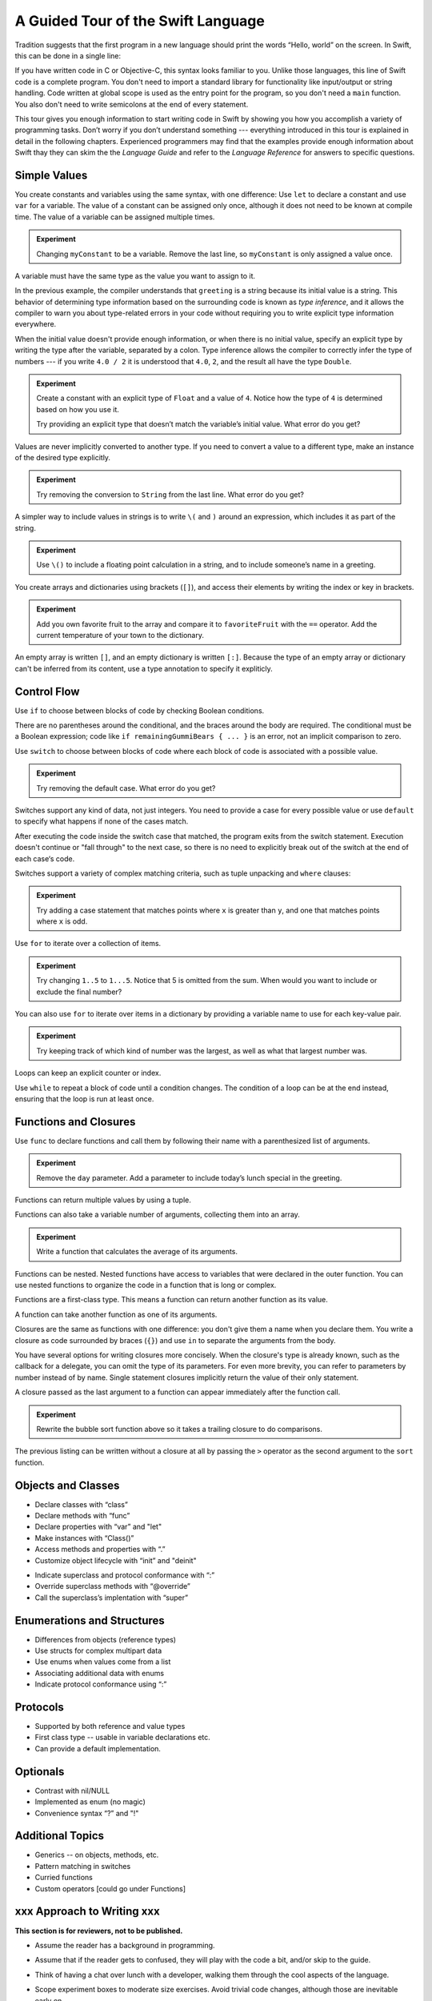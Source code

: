A Guided Tour of the Swift Language
===================================

Tradition suggests that the first program in a new language
should print the words “Hello, world” on the screen.
In Swift, this can be done in a single line:

.. K&R uses “hello, world”.
   It seems worth breaking with tradition to use proper casing.

.. testcode:: hello-world

   -> println("Hello, world")
   << Hello, world

If you have written code in C or Objective-C,
this syntax looks familiar to you.
Unlike those languages,
this line of Swift code is a complete program.
You don't need to import a standard library for functionality like
input/output or string handling.
Code written at global scope is used
as the entry point for the program,
so you don't need a ``main`` function.
You also don't need to write semicolons
at the end of every statement.

This tour gives you enough information
to start writing code in Swift
by showing you how you accomplish a variety of programming tasks.
Don’t worry if you don’t understand something ---
everything introduced in this tour
is explained in detail in the following chapters.
Experienced programmers may find that the examples
provide enough information about Swift
thay they can skim the the *Language Guide*
and refer to the *Language Reference*
for answers to specific questions.

.. TODO Should be an xName-No-Link element for the references
   to parts of this book above,
   rather than just putting them in italics.

Simple Values
-------------

You create constants and variables using the same syntax,
with one difference:
Use ``let`` to declare a constant and use ``var`` for a variable.
The value of a constant can be assigned only once,
although it does not need to be known at compile time.
The value of a variable can be assigned multiple times.

.. testcode:: var

   -> var myVariable = 42
   << // myVariable : Int = 42
   -> myVariable = 50
   >> myVariable
   << // myVariable : Int = 50
   -> let myConstant = 42
   << // myConstant : Int = 42
   -> myConstant = 100  // error
   !! <REPL Input>:1:12: error: cannot assign to 'let' value 'myConstant'
   !! myConstant = 100  // error
   !! ~~~~~~~~~~ ^

.. admonition:: Experiment

   Changing ``myConstant`` to be a variable.
   Remove the last line, so ``myConstant`` is only assigned a value once.

.. TR: Is the requirement that constants need an initial value
   a current REPL limitation, or an expected language feature?

A variable must have the same type
as the value you want to assign to it.

.. testcode:: typecheck

    -> var greeting = "Hello"
    << // greeting : String = "Hello"
    -> greeting = 123
    !! <REPL Input>:1:10: error: expression does not type-check
    !! greeting = 123
    !! ~~~~~~~~~^~~~~

In the previous example,
the compiler understands that ``greeting`` is a string
because its initial value is a string.
This behavior of determining type information
based on the surrounding code
is known as *type inference*,
and it allows the compiler to warn you
about type-related errors in your code
without requiring you to
write explicit type information everywhere.

When the initial value doesn't provide enough information,
or when there is no initial value,
specify an explicit type
by writing the type after the variable,
separated by a colon.
Type inference allows the compiler
to correctly infer the type of numbers ---
if you write ``4.0 / 2``
it is understood that ``4.0``, ``2``, and the result
all have the type ``Double``.

.. testcode:: type-annotation

   -> let implicitString = "Hello"
   << // implicitString : String = "Hello"
   -> let explicitString: String = "Hello"
   << // explicitString : String = "Hello"
   ---
   -> let implicitInteger = 70
   << // implicitInteger : Int = 70
   -> let implicitDouble = 70.0
   << // implicitDouble : Double = 70.0
   -> let explicitDouble: Double = 70
   << // explicitDouble : Double = 70.0
   -> let explicitFloat: Float = 70
   << // explicitFloat : Float = 70.0

.. admonition:: Experiment

   Create a constant with
   an explicit type of ``Float`` and a value of ``4``.
   Notice how the type of ``4`` is determined based on how you use it.

   Try providing an explicit type that doesn’t match
   the variable’s initial value.
   What error do you get?

Values are never implicitly converted to another type.
If you need to convert a value to a different type,
make an instance of the desired type explicitly.

.. testcode:: cast

   -> let label = "The width is "
   << // label : String = "The width is "
   -> let width = 94
   << // width : Int = 94
   -> println(label + String(width))
   << The width is 94

.. admonition:: Experiment

   Try removing the conversion to ``String`` from the last line.
   What error do you get?

A simpler way to include values in strings
is to write ``\(`` and ``)`` around an expression,
which includes it as part of the string.

.. testcode:: string-interpolation

   -> let apples = 3
   << // apples : Int = 3
   -> let oranges = 5
   << // oranges : Int = 5
   -> let summary = "I have \(apples + oranges) pieces of fruit."
   << // summary : String = "I have 8 pieces of fruit."

.. admonition:: Experiment

   Use ``\()`` to
   include a floating point calculation in a string,
   and to include someone’s name in a greeting.

You create arrays and dictionaries using brackets (``[]``),
and access their elements by writing
the index or key in brackets.

.. testcode:: array-dict

    -> let fruits = ["apple", "orange", "banana"]
    << // fruits : String[] = ["apple", "orange", "banana"]
    -> let favoriteFruit = fruits[1]
    << // favoriteFruit : String = "orange"
    ---
    -> var forecasts = [
          "San Francisco": 59.0,
          "Paris": 51.6,
          "Shanghai": 73.2,
       ]
    << // forecasts : Dictionary<String, Double> = Dictionary<String, Double>(1.33333, 3, <DictionaryBufferOwner<String, Double> instance>)
    -> forecasts["San Francisco"] < forecasts["Paris"]
    << // r0 : Bool = false

.. admonition:: Experiment

   Add you own favorite fruit to the array
   and compare it to ``favoriteFruit`` with the ``==`` operator.
   Add the current temperature of your town
   to the dictionary.

.. Forcasts above are real current conditions from 9:14 pm April 28, 2014.

.. Old Firefly example
   which doesn't follow our editorial guidelines for names of people
    -> var occupations = [
          "Malcolm": "Captain",
          "Kayley": "Mechanic",
          "Jayne": "Public Relations",
        ]
    << // occupations : Dictionary<String, String> = Dictionary<String, String>(1.33333, 3, <DictionaryBufferOwner<String, String> instance>)
    -> occupations["Jayne"] == "Doctor"
    << // r0 : Bool = false
    ---

An empty array is written ``[]``,
and an empty dictionary is written ``[:]``.
Because the type of an empty array or dictionary
can't be inferred from its content,
use a type annotation to specify it expliticly.

.. testcode:: empty-array-dict

   -> var emptyArray: String[] = []
   << // emptyArray : String[] = []
   -> var emptyDictionary: Dictionary<String, Float> = [:]
   << // emptyDictionary : Dictionary<String, Float> = Dictionary<String, Float>(1.33333, 0, <DictionaryBufferOwner<String, Float> instance>)

.. The REPL output after creating a dictionary doesn’t make any sense.
   No way to get it to pretty-print the keys and values.

Control Flow
------------

Use ``if`` to choose between blocks of code
by checking Boolean conditions.

.. testcode:: if

   -> let haveJellyBabies = false
   << // haveJellyBabies : Bool = false
   -> let remainingGummiBears = 5
   << // remainingGummiBears : Int = 5
   -> if haveJellyBabies {
         println("Would you like a jelly baby?")
      } else if remainingGummiBears > 0 {
         println("Would you like a gummi bear?")
      } else {
         println("Sorry, all we have left are fruits and vegetables.")
      }
   << Would you like a gummi bear?

There are no parentheses around the conditional,
and the braces around the body are required.
The conditional must be a Boolean expression;
code like ``if remainingGummiBears { ... }`` is an error,
not an implicit comparison to zero.

Use ``switch`` to choose between blocks of code
where each block of code is associated
with a possible value.

.. testcode:: simple-switch

   -> let vegetable = "cucumber"
   << // vegetable : String = "cucumber"
   -> switch vegetable {
         case "lettuce":
            println("Let’s make salad.")
         case "celery":
            println("Add some raisins and make ants on a log.")
         case "cucumber":
            println("How about a cucumber sandwich?")
         default:
            println("Everything tastes good in soup.")
      }
   << How about a cucumber sandwich?

.. admonition:: Experiment

   Try removing the default case.
   What error do you get?

Switches support any kind of data, not just integers.
You need to provide a case for every possible value
or use ``default`` to specify what happens if none of the cases match.

After executing the code inside the switch case that matched,
the program exits from the switch statement.
Execution doesn't continue or "fall through" to the next case,
so there is no need to explicitly break out of the switch
at the end of each case‘s code.

.. Omitting mention of "fallthrough" keyword.
   It's in the guide/reference if you need it.

Switches support a variety of complex matching criteria,
such as tuple unpacking and ``where`` clauses:

.. testcode:: fancy-switch

   -> let somePoint = (1, 1)
   << // somePoint : (Int, Int) = (1, 1)
   -> switch somePoint {
         case (0, 0):
            println("(0, 0) is at the origin")
         case (_, 0):
            println("(\(somePoint.0), 0) is on the x-axis")
         case (0, _):
            println("(0, \(somePoint.1)) is on the y-axis")
         case let (x, y) where x == y:
            println("(\(x), \(y)) is on the diagonal")
         default:
            println("The point is somewhere else.")
      }
   << (1, 1) is on the diagonal

.. admonition:: Experiment

   Try adding a case statement
   that matches points where ``x`` is greater than ``y``,
   and one that matches points where ``x`` is odd.

Use ``for`` to iterate over a collection of items.

.. TR: Will we end up having Collection and Container protocols
   in the WWDC timeframe?
   Let's match the English noun I use here to the protocol name,
   if it makes sense.

.. testcode:: for-each

    -> let listOfNumbers = 1..5
    << // listOfNumbers : Range<Int> = Range<Int>(1, 6)
    -> var sum = 0
    << // sum : Int = 0
    -> for n in listOfNumbers {
          sum += n
       }
    >> sum
    << // sum : Int = 15

.. admonition:: Experiment

   Try changing ``1..5`` to ``1...5``.
   Notice that 5 is omitted from the sum.
   When would you want to include or exclude the final number?

You can also use ``for`` to iterate over items in a dictionary
by providing a variable name to use
for each key-value pair.

.. EDIT: key/value or key-value?

.. testcode:: for-dict

   -> let interestingNumbers = [
         "Prime": [2, 3, 5, 7, 11, 13],
         "Fibonacci": [1, 1, 2, 3, 5, 8],
         "Square": [1, 4, 9, 16, 25],
      ]
   << // interestingNumbers : Dictionary<String, Array<Int>> = Dictionary<String, Array<Int>>(1.33333333333333, 3, <DictionaryBufferOwner<String, Array<Int>> instance>)
   -> var largest = 0
   << // largest : Int = 0
   -> for (kind, numbers) in interestingNumbers {
         for number in numbers {
            if number > largest {
                largest = number
            }
         }
      }
   >> largest
   << // largest : Int = 25

.. admonition:: Experiment

   Try keeping track of which kind of number
   was the largest, as well as what that largest number was.

Loops can keep an explicit counter or index.

.. testcode:: c-for

   -> for var i = 0; i < 5; ++i {
         println(i)
      }
   << 0
   << 1
   << 2
   << 3
   << 4

Use ``while`` to repeat a block of code until a condition changes.
The condition of a loop can be at the end instead,
ensuring that the loop is run at least once.

.. testcode:: while

   -> var n = 2
   << // n : Int = 2
   -> while n < 100 {
         n = n * 2
      }
   -> println("n is \(n)")
   << n is 128
   ---
   -> var m = 2
   << // m : Int = 2
   -> do {
         m = m * 2
      } while m < 100
   -> println("m is \(m)")
   << m is 128

Functions and Closures
----------------------

Use ``func`` to declare functions
and call them by following their name
with a parenthesized list of arguments.

.. TODO: Argument names are postponed to the discussion of methods.

.. testcode:: func

    -> func greet(name: String, day: String) -> String {
          return "Hello \(name), today is \(day)."
       }
    -> greet("Bob", "Tuesday")
    << // r0 : String = "Hello Bob, today is Tuesday."
    -> greet(name:"Alice", "Wednesday")
    << // r1 : String = "Hello Alice, today is Wednesday."

.. admonition:: Experiment

   Remove the ``day`` parameter.
   Add a parameter to include today’s lunch special in the greeting.

Functions can return multiple values by using a tuple.

.. testcode:: func-tuple

   -> func getGasPrices() -> (Double, Double, Double) {
         return (3.59, 3.69, 3.79)
      }
   >> getGasPrices()
   << // r0 : (Double, Double, Double) = (3.59, 3.69, 3.79)

Functions can also take a variable number of arguments,
collecting them into an array.

.. testcode:: functions

   -> // Reimplement the Standard Library sum function for Int values.
   -> func sumOf(numbers: Int...) -> Int {
         var sum = 0
         for number in numbers {
            sum += number
         }
         return sum
      }
   -> sumOf()
   << // r0 : Int = 0
   -> sumOf(42, 597, 12)
   << // r1 : Int = 651

.. admonition:: Experiment

   Write a function that calculates the average of its arguments.

Functions can be nested.
Nested functions have access to variables
that were declared in the outer function.
You can use nested functions
to organize the code in a function
that is long or complex.

.. TR: Any objections to this guidance?

.. testcode:: nested-func

    -> func returnFifteen () -> Int {
          var y = 10
          func add () -> () {
             y += 5
          }
          add()
          return y
       }
    -> returnFifteen()
    << // r0 : Int = 15

Functions are a first-class type.
This means a function can return another function as its value.

.. testcode:: return-func

    -> func makeIncrementer() -> (Int -> Int) {
          func addOne (number: Int) -> Int {
             return 1 + number
          }
          return addOne
       }
    -> var increment = makeIncrementer()
    << // increment : (Int -> Int) = <unprintable value>
    -> increment(7)
    << // r0 : Int = 8

.. EDIT: Confirm spelling of "incrementer" (not "incrementor").

A function can take another function as one of its arguments.

.. testcode:: pass-func

    -> // Re-implement the Standard Library sort function.
    -> func bubbleSort (var list: Int[], outOfOrder: (Int, Int) -> Bool) -> Int[] {
          for i in 0...list.count {
             for j in 0...list.count {
                if outOfOrder(list[i], list[j]) {
                   (list[i], list[j]) = (list[j], list[i])
                }
             }
          }
          return list
       }
    -> func greaterThan (x : Int, y : Int) -> Bool {
          return x > y
       }
    -> var numbers = [8, 3, 5, 6]
    << // numbers : Int[] = [8, 3, 5, 6]
    -> var sortedNumbers = bubbleSort(numbers, greaterThan)
    << // sortedNumbers : Int[] = [8, 6, 5, 3]

Closures are the same as functions with one difference:
you don't give them a name when you declare them.
You write a closure as code surrounded by braces (``{}``)
and use ``in`` to separate the arguments from the body.

.. EDIT: Second sentence above reads better as describing singular closure.

.. testcode:: closure

    -> let triple: Int -> Int = {
          (number: Int) in
          let result = 3 * number
          return result
       }
    << // triple : Int -> Int = <unprintable value>
    -> triple(5)
    << // r0 : Int = 15

.. The type of "number" can be omitted above,
   and in fact the parens are probably not needed either.
   I've written them for now
   so that I start with the most verbose function-y syntax.

You have several options for writing closures more concisely.
When the closure's type is already known,
such as the callback for a delegate,
you can omit the type of its parameters.
For even more brevity,
you can refer to parameters by number instead of by name.
Single statement closures implicitly return the value
of their only statement.

.. testcode:: closure-brief

    -> let shortTriple: Int -> Int = { 3 * $0 }
    << // shortTriple : Int -> Int = <unprintable value>
    -> shortTriple(5)
    << // r0 : Int = 15

A closure passed as the last argument to a function
can appear immediately after the function call.

.. testcode:: trailing-closure

    -> sort([1, 5, 3, 12, 2]) { $0 > $1 }
    << // r0 : Int[] = [12, 5, 3, 2, 1]

.. admonition:: Experiment

   Rewrite the bubble sort function above
   so it takes a trailing closure to do comparisons.

The previous listing can be written without a closure at all
by passing the ``>`` operator
as the second argument to the ``sort`` function.

.. testcode:: operator-closure

    -> sort([1, 5, 3, 12, 2], >)
    << // r0 : Int[] = [12, 5, 3, 2, 1]

Objects and Classes
-------------------

.. TODO: Pull in the Shape example code from old tour.

.. write-me::

* Declare classes with “class”
* Declare methods with “func”
* Declare properties with “var” and "let"
* Make instances with “Class()”
* Access methods and properties with “.”
* Customize object lifecycle with “init” and "deinit"

.. write-me::

* Indicate superclass and protocol conformance with “:”
* Override superclass methods with “@override”
* Call the superclass’s implentation with “super”

Enumerations and Structures
---------------------------

.. write-me::

* Differences from objects (reference types)
* Use structs for complex multipart data
* Use enums when values come from a list
* Associating additional data with enums
* Indicate protocol conformance using “:”

Protocols
---------

.. write-me::

* Supported by both reference and value types
* First class type -- usable in variable declarations etc.
* Can provide a default implementation.

Optionals
---------

.. write-me::

* Contrast with nil/NULL
* Implemented as enum (no magic)
* Convenience syntax “?” and "!"

Additional Topics
-----------------

.. write-me::

* Generics -- on objects, methods, etc.
* Pattern matching in switches
* Curried functions
* Custom operators [could go under Functions]

xxx Approach to Writing xxx
---------------------------

**This section is for reviewers, not to be published.**

- Assume the reader has a background in programming.

- Assume that if the reader gets to confused,
  they will play with the code a bit,
  and/or skip to the guide.

- Think of having a chat over lunch with a developer,
  walking them through the cool aspects of the language.

- Scope experiment boxes to moderate size exercises.
  Avoid trivial code changes,
  although those are inevitable early on.

- Leave details to the guide.
  Repeat facts here only if they are especially interesting or important.

- Use joyful and approachable prose.

  Avoid terms like "statement" which are too technical for this context,
  phrases like "you can (do x)" which are mostly filler,
  and task-oriented phrases like "to (do x)"
  which are inappropriate in a non-task-oriented context.

  Refer to code voice terms only if needed,
  but omit the head noun.
   
